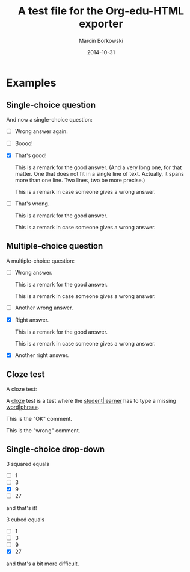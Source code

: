 #+TITLE: A test file for the *Org-edu-HTML* exporter
#+AUTHOR: Marcin Borkowski
#+DATE: 2014-10-31
#+EDU_CHECK_NAME: Did I get it right?
#+EDU_OK_NAME: How cool is that!
#+EDU_WRONG_NAME: You don't seem to "get" it, right?

* Examples
** Single-choice question
And now a single-choice question:
#+ATTR_EDU: :test sct
- [ ] Wrong answer again.
- [ ] Boooo!
- [X] That's good!
  #+BEGIN_COMMENT_OK
  This is a remark for the good answer.  (And a very long one, for
  that matter.  One that does not fit in a single line of text.
  Actually, it spans more than one line.  Two lines, two be more
  precise.)
  #+END_COMMENT_OK
  #+BEGIN_COMMENT_WRONG
  This is a remark in case someone gives a wrong answer.
  #+END_COMMENT_WRONG
- [ ] That's wrong.
  #+BEGIN_COMMENT_OK
  This is a remark for the good answer.
  #+END_COMMENT_OK
  #+BEGIN_COMMENT_WRONG
  This is a remark in case someone gives a wrong answer.
  #+END_COMMENT_WRONG

** Multiple-choice question
A multiple-choice question:
#+ATTR_EDU: :test mct
- [ ] Wrong answer.
  #+BEGIN_COMMENT_OK
  This is a remark for the good answer.
  #+END_COMMENT_OK
  #+BEGIN_COMMENT_WRONG
  This is a remark in case someone gives a wrong answer.
  #+END_COMMENT_WRONG
- [ ] Another wrong answer.
- [X] Right answer.
  #+BEGIN_COMMENT_OK
  This is a remark for the good answer.
  #+END_COMMENT_OK
  #+BEGIN_COMMENT_WRONG
  This is a remark in case someone gives a wrong answer.
  #+END_COMMENT_WRONG
- [X] Another right answer.

** Cloze test
A cloze test:
#+BEGIN_CLOZE
A _cloze_ test is a test where the _student|learner_ has to type a
missing _word|phrase_.
#+BEGIN_COMMENT_OK
This is the "OK" comment.
#+END_COMMENT_OK
#+BEGIN_COMMENT_WRONG
This is the "wrong" comment.
#+END_COMMENT_WRONG
#+END_CLOZE
** Single-choice drop-down
3 squared equals
#+ATTR_EDU: :test select
- [ ] 1
- [ ] 3
- [X] 9
- [ ] 27
and that's it!

3 cubed equals
#+ATTR_EDU: :test select
- [ ] 1
- [ ] 3
- [ ] 9
- [X] 27
and that's a bit more difficult.
* COMMENT Config
#+OPTIONS: toc:nil
* COMMENT Lisp
(progn
  (if (get-buffer "oeh-test.html")
      (kill-buffer "oeh-test.html"))
  (org-export-to-buffer 'edu-html "oeh-test.html")
  (write-file "oeh-test.html")
  (view-mode 1))

